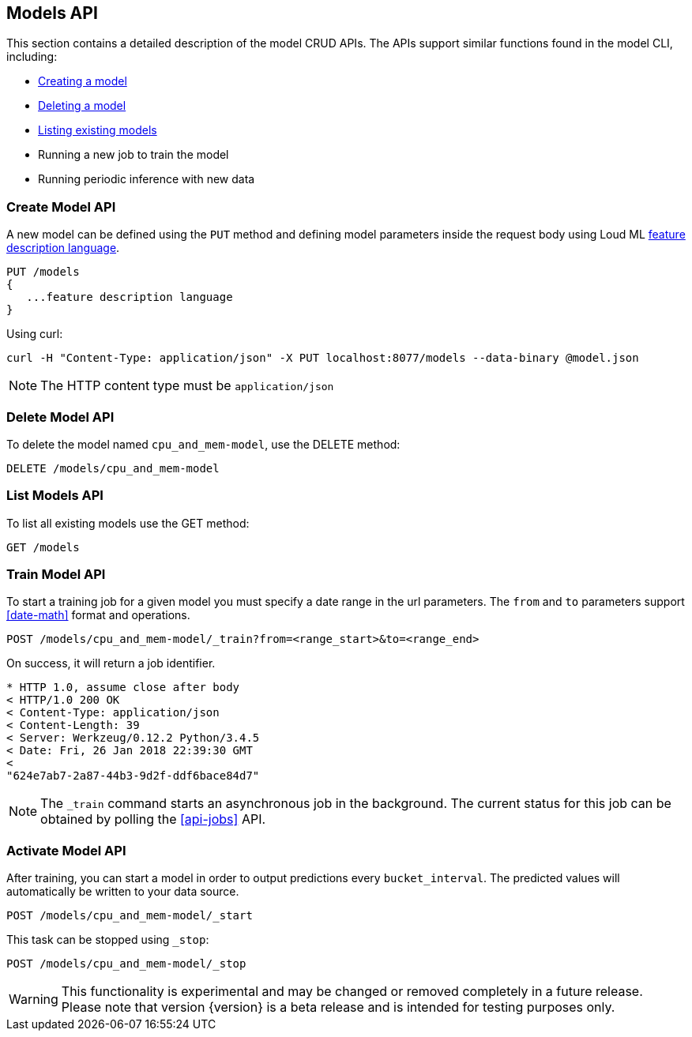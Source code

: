 [[api-models]]
== Models API

This section contains a detailed description of the model CRUD APIs.
The APIs support similar functions found in the model CLI, including:

* <<cli-create-model,Creating a model>>
* <<cli-delete-model,Deleting a model>>
* <<cli-list-models,Listing existing models>>
* Running a new job to train the model
* Running periodic inference with new data

=== Create Model API

A new model can be defined using the `PUT` method and
defining model parameters inside the request body using
Loud ML <<feature-dsl, feature description language>>. 

[source,js]
--------------------------------------------------
PUT /models
{
   ...feature description language
}
--------------------------------------------------

Using curl:

[source,bash]
--------------------------------------------------
curl -H "Content-Type: application/json" -X PUT localhost:8077/models --data-binary @model.json
--------------------------------------------------

[NOTE]
==================================================

The HTTP content type must be `application/json`

==================================================

=== Delete Model API

To delete the model named `cpu_and_mem-model`, use the DELETE method:

[source,js]
--------------------------------------------------
DELETE /models/cpu_and_mem-model
--------------------------------------------------

=== List Models API

To list all existing models use the GET method:

[source,js]
--------------------------------------------------
GET /models
--------------------------------------------------

=== Train Model API

To start a training job for a given model you must specify a date
range in the url parameters. The `from` and `to` parameters
support <<date-math>> format and operations.

[source,js]
--------------------------------------------------
POST /models/cpu_and_mem-model/_train?from=<range_start>&to=<range_end>
--------------------------------------------------

On success, it will return a job identifier.

[source,js]
--------------------------------------------------
* HTTP 1.0, assume close after body
< HTTP/1.0 200 OK
< Content-Type: application/json
< Content-Length: 39
< Server: Werkzeug/0.12.2 Python/3.4.5
< Date: Fri, 26 Jan 2018 22:39:30 GMT
< 
"624e7ab7-2a87-44b3-9d2f-ddf6bace84d7"
--------------------------------------------------

[NOTE]
==================================================

The `_train` command starts an asynchronous job in the 
background. The current status for this job can be obtained
by polling the <<api-jobs>> API.

==================================================

=== Activate Model API

After training, you can start a model in order to output
predictions every `bucket_interval`. The predicted values
will automatically be written to your data source. 

[source,js]
--------------------------------------------------
POST /models/cpu_and_mem-model/_start
--------------------------------------------------

This task can be stopped using `_stop`:

[source,js]
--------------------------------------------------
POST /models/cpu_and_mem-model/_stop
--------------------------------------------------

[WARNING]
==================================================

This functionality is experimental and may be changed or
removed completely in a future release. Please note
that version {version} is a beta release and is intended
for testing purposes only.

==================================================

